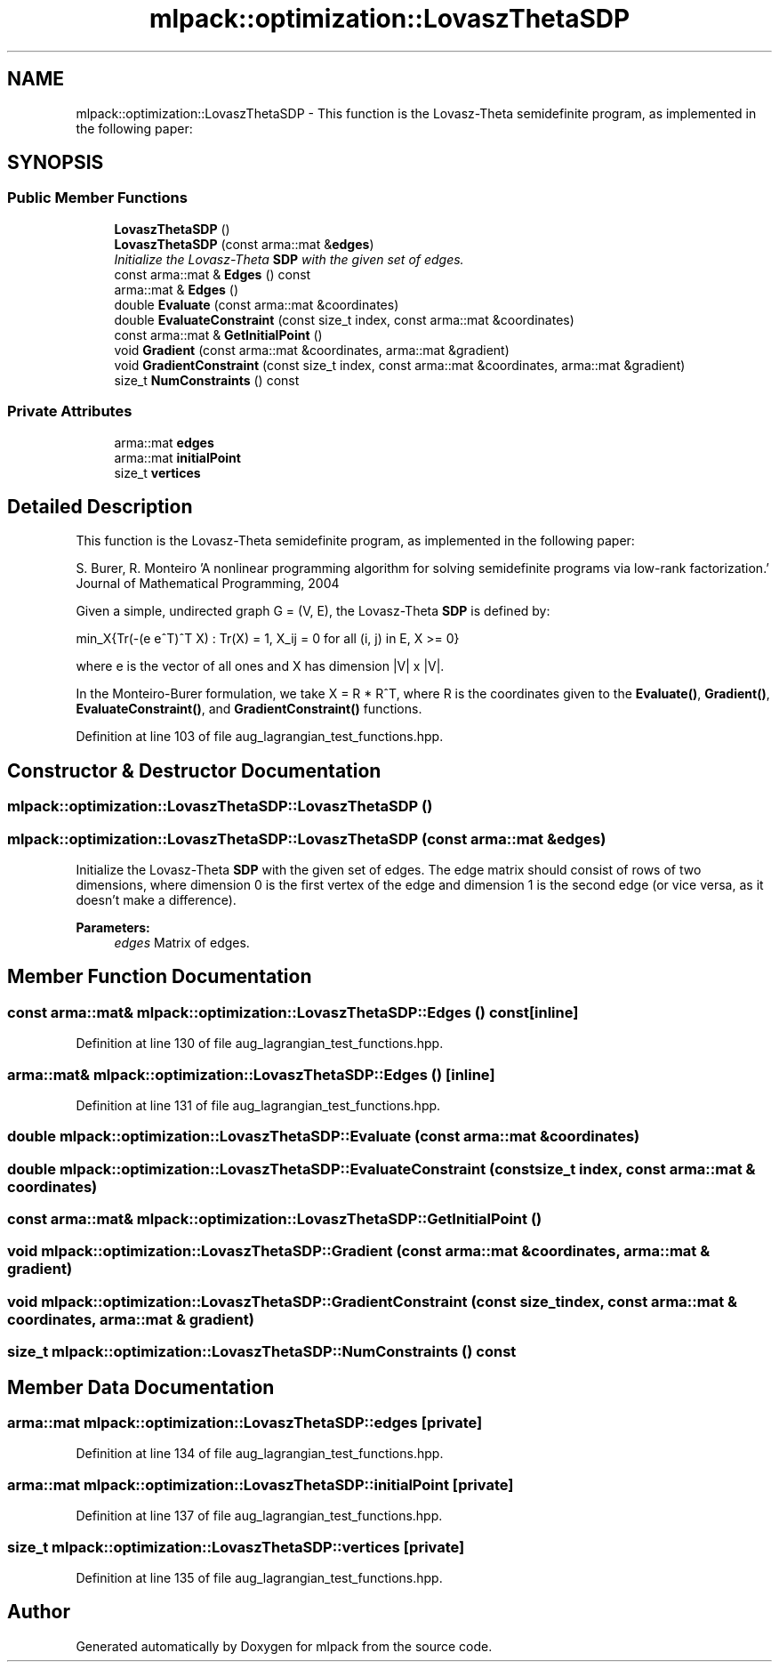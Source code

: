 .TH "mlpack::optimization::LovaszThetaSDP" 3 "Sat Mar 25 2017" "Version master" "mlpack" \" -*- nroff -*-
.ad l
.nh
.SH NAME
mlpack::optimization::LovaszThetaSDP \- This function is the Lovasz-Theta semidefinite program, as implemented in the following paper:  

.SH SYNOPSIS
.br
.PP
.SS "Public Member Functions"

.in +1c
.ti -1c
.RI "\fBLovaszThetaSDP\fP ()"
.br
.ti -1c
.RI "\fBLovaszThetaSDP\fP (const arma::mat &\fBedges\fP)"
.br
.RI "\fIInitialize the Lovasz-Theta \fBSDP\fP with the given set of edges\&. \fP"
.ti -1c
.RI "const arma::mat & \fBEdges\fP () const "
.br
.ti -1c
.RI "arma::mat & \fBEdges\fP ()"
.br
.ti -1c
.RI "double \fBEvaluate\fP (const arma::mat &coordinates)"
.br
.ti -1c
.RI "double \fBEvaluateConstraint\fP (const size_t index, const arma::mat &coordinates)"
.br
.ti -1c
.RI "const arma::mat & \fBGetInitialPoint\fP ()"
.br
.ti -1c
.RI "void \fBGradient\fP (const arma::mat &coordinates, arma::mat &gradient)"
.br
.ti -1c
.RI "void \fBGradientConstraint\fP (const size_t index, const arma::mat &coordinates, arma::mat &gradient)"
.br
.ti -1c
.RI "size_t \fBNumConstraints\fP () const "
.br
.in -1c
.SS "Private Attributes"

.in +1c
.ti -1c
.RI "arma::mat \fBedges\fP"
.br
.ti -1c
.RI "arma::mat \fBinitialPoint\fP"
.br
.ti -1c
.RI "size_t \fBvertices\fP"
.br
.in -1c
.SH "Detailed Description"
.PP 
This function is the Lovasz-Theta semidefinite program, as implemented in the following paper: 

S\&. Burer, R\&. Monteiro 'A nonlinear programming algorithm for solving semidefinite programs via
low-rank factorization\&.' Journal of Mathematical Programming, 2004
.PP
Given a simple, undirected graph G = (V, E), the Lovasz-Theta \fBSDP\fP is defined by:
.PP
min_X{Tr(-(e e^T)^T X) : Tr(X) = 1, X_ij = 0 for all (i, j) in E, X >= 0}
.PP
where e is the vector of all ones and X has dimension |V| x |V|\&.
.PP
In the Monteiro-Burer formulation, we take X = R * R^T, where R is the coordinates given to the \fBEvaluate()\fP, \fBGradient()\fP, \fBEvaluateConstraint()\fP, and \fBGradientConstraint()\fP functions\&. 
.PP
Definition at line 103 of file aug_lagrangian_test_functions\&.hpp\&.
.SH "Constructor & Destructor Documentation"
.PP 
.SS "mlpack::optimization::LovaszThetaSDP::LovaszThetaSDP ()"

.SS "mlpack::optimization::LovaszThetaSDP::LovaszThetaSDP (const arma::mat & edges)"

.PP
Initialize the Lovasz-Theta \fBSDP\fP with the given set of edges\&. The edge matrix should consist of rows of two dimensions, where dimension 0 is the first vertex of the edge and dimension 1 is the second edge (or vice versa, as it doesn't make a difference)\&.
.PP
\fBParameters:\fP
.RS 4
\fIedges\fP Matrix of edges\&. 
.RE
.PP

.SH "Member Function Documentation"
.PP 
.SS "const arma::mat& mlpack::optimization::LovaszThetaSDP::Edges () const\fC [inline]\fP"

.PP
Definition at line 130 of file aug_lagrangian_test_functions\&.hpp\&.
.SS "arma::mat& mlpack::optimization::LovaszThetaSDP::Edges ()\fC [inline]\fP"

.PP
Definition at line 131 of file aug_lagrangian_test_functions\&.hpp\&.
.SS "double mlpack::optimization::LovaszThetaSDP::Evaluate (const arma::mat & coordinates)"

.SS "double mlpack::optimization::LovaszThetaSDP::EvaluateConstraint (const size_t index, const arma::mat & coordinates)"

.SS "const arma::mat& mlpack::optimization::LovaszThetaSDP::GetInitialPoint ()"

.SS "void mlpack::optimization::LovaszThetaSDP::Gradient (const arma::mat & coordinates, arma::mat & gradient)"

.SS "void mlpack::optimization::LovaszThetaSDP::GradientConstraint (const size_t index, const arma::mat & coordinates, arma::mat & gradient)"

.SS "size_t mlpack::optimization::LovaszThetaSDP::NumConstraints () const"

.SH "Member Data Documentation"
.PP 
.SS "arma::mat mlpack::optimization::LovaszThetaSDP::edges\fC [private]\fP"

.PP
Definition at line 134 of file aug_lagrangian_test_functions\&.hpp\&.
.SS "arma::mat mlpack::optimization::LovaszThetaSDP::initialPoint\fC [private]\fP"

.PP
Definition at line 137 of file aug_lagrangian_test_functions\&.hpp\&.
.SS "size_t mlpack::optimization::LovaszThetaSDP::vertices\fC [private]\fP"

.PP
Definition at line 135 of file aug_lagrangian_test_functions\&.hpp\&.

.SH "Author"
.PP 
Generated automatically by Doxygen for mlpack from the source code\&.
